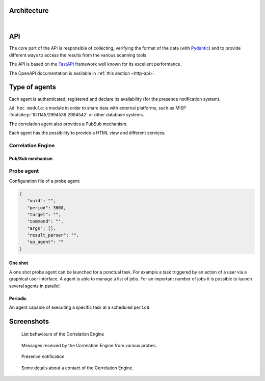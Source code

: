 Architecture
============


.. mermaid::

    flowchart LR

    A[Probe with periodic behaviour] -->|JSON formatted result| B(Aggregation)
    AA[Probe with cyclic behaviour] -->|JSON formatted result| B
    AAA[Probe with one shot behaviour] -->|JSON formatted result| B
    B --> C(Correlation Engine with cyclic behaviour)
    C -->|HTTP POST| D[FastAPI]
    C -->|Send| E[Ad hoc module]
    F[External source] -->|HTTP POST| C
    D -->|Write| G[Database]

|

API
===

The core part of the API is responsible of collecting,
verifying the format of the data (with `Pydantic <https://pydantic.dev>`_)
and to provide different ways to access the results from the various
scanning tools.

The API is based on the `FastAPI <https://fastapi.tiangolo.com>`_ framework
well known for its excellent performance.

The OpenAPI documentation is available in :ref:`this section <http-api>`.


Type of agents
==============

Each agent is authenticated, registered and declare its availability
(for the presence notification system).

``Ad hoc module``: a module in order to share data with external platforms,
such as MISP :footcite:p:`10.1145/2994539.2994542` or other database systems.

The correlation agent also provides a PubSub mechanism.

Each agent has the possibility to provide a HTML view and different services.


Correlation Engine
------------------

Pub/Sub mechanism
`````````````````

Probe agent
-----------

Configuration file of a probe agent:

.. code-block:: json

   {
      "uuid": "",
      "period": 3600,
      "target": "",
      "command": "",
      "args": [],
      "result_parser": "",
      "up_agent": ""
   }



One shot
````````

A one shot probe agent can be launched for a ponctual task.
For example a task triggered by an action of a user via a
graphical user interface.
A agent is able to manage a list of jobs. For an important
number of jobs it is possible to launch several agents in parallel.


Periodic
````````

An agent capable of executing a specific task at a scheduled ``period``.




Screenshots
===========

.. figure:: _static/01-behaviour-page.png
   :alt: List behaviours of the Correlation Engine

   List behaviours of the Correlation Engine


.. figure:: _static/02-list-of-messages.png
   :alt: Messages received by the Correlation Engine

   Messages received by the Correlation Engine from various probes.


.. figure:: _static/03-presence-notification.png
   :alt: Presence notification

   Presence notification


.. figure:: _static/04-contact-details.png
   :alt: Some details about a contact of the Correlation Engine.

   Some details about a contact of the Correlation Engine.


.. footbibliography::

